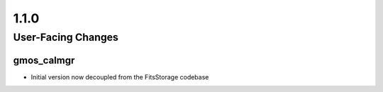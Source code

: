1.1.0
=====

User-Facing Changes
-------------------

gmos_calmgr
^^^^^^^^^^^

- Initial version now decoupled from the FitsStorage codebase

